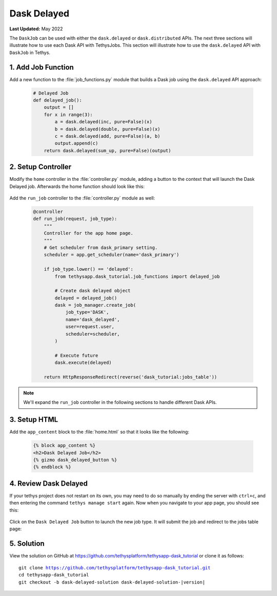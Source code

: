 ************
Dask Delayed
************

**Last Updated:** May 2022

The ``DaskJob`` can be used with either the ``dask.delayed`` or ``dask.distributed`` APIs. The next three sections will illustrate how to use each Dask API with TethysJobs. This section will illustrate how to use the ``dask.delayed`` API with ``DaskJob`` in Tethys.

1. Add Job Function
===================

Add a new function to the :file:`job_functions.py` module that builds a Dask job using the ``dask.delayed`` API approach:

    .. code-block:: python

        # Delayed Job
        def delayed_job():
            output = []
            for x in range(3):
                a = dask.delayed(inc, pure=False)(x)
                b = dask.delayed(double, pure=False)(x)
                c = dask.delayed(add, pure=False)(a, b)
                output.append(c)
            return dask.delayed(sum_up, pure=False)(output)

2. Setup Controller
===================

Modify the ``home`` controller in the :file:`controller.py` module, adding a button to the context that will launch the Dask Delayed job. Afterwards the home function should look like this:

    .. code-block:: python
        :emphasize-lines: 6-15, 29


        @controller
        def home(request):
            """
            Controller for the app home page.
            """
            dask_delayed_button = Button(
                display_text='Dask Delayed Job',
                name='dask_delayed_button',
                attributes={
                    'data-bs-toggle': 'tooltip',
                    'data-bs-placement': 'top',
                    'title': 'Dask Delayed Job'
                },
                href=reverse('dask_tutorial:run_job', kwargs={'job_type': 'delayed'})
            )

            jobs_button = Button(
                display_text='Show All Jobs',
                name='dask_button',
                attributes={
                    'data-bs-toggle': 'tooltip',
                    'data-bs-placement': 'top',
                    'title': 'Show All Jobs'
                },
                href=App.reverse('jobs_table')
            )

            context = {
                'dask_delayed_button': dask_delayed_button,
                'jobs_button': jobs_button
            }

            return App.render(request, 'home.html', context)


Add the ``run_job`` controller to the :file:`controller.py` module as well:

    .. code-block:: python

        @controller
        def run_job(request, job_type):
            """
            Controller for the app home page.
            """
            # Get scheduler from dask_primary setting.
            scheduler = app.get_scheduler(name='dask_primary')

            if job_type.lower() == 'delayed':
                from tethysapp.dask_tutorial.job_functions import delayed_job

                # Create dask delayed object
                delayed = delayed_job()
                dask = job_manager.create_job(
                    job_type='DASK',
                    name='dask_delayed',
                    user=request.user,
                    scheduler=scheduler,
                )

                # Execute future
                dask.execute(delayed)

            return HttpResponseRedirect(reverse('dask_tutorial:jobs_table'))

.. note::

    We'll expand the ``run_job`` controller in the following sections to handle different Dask APIs.

3. Setup HTML
=============

Add the ``app_content`` block to the :file:`home.html` so that it looks like the following:

    .. code-block:: html+django

        {% block app_content %}
        <h2>Dask Delayed Job</h2>
        {% gizmo dask_delayed_button %}
        {% endblock %}

4. Review Dask Delayed
======================

If your tethys project does not restart on its own, you may need to do so manually by ending the server with ``ctrl+c``, and then entering the command ``tethys manage start`` again. Now when you navigate to your app page, you should see this:

.. figure:: ../../images/tutorial/NewPostDaskDelayedHome.png
    :width: 900px
    :align: center

Click on the ``Dask Delayed Job`` button to launch the new job type. It will submit the job and redirect to the jobs table page:

.. figure:: ../../images/tutorial/NewPostDaskDelayedJobsTable.png
    :width: 900px
    :align: center

5. Solution
===========

View the solution on GitHub at `<https://github.com/tethysplatform/tethysapp-dask_tutorial>`_ or clone it as follows:

.. parsed-literal::

    git clone https://github.com/tethysplatform/tethysapp-dask_tutorial.git
    cd tethysapp-dask_tutorial
    git checkout -b dask-delayed-solution dask-delayed-solution-|version|
